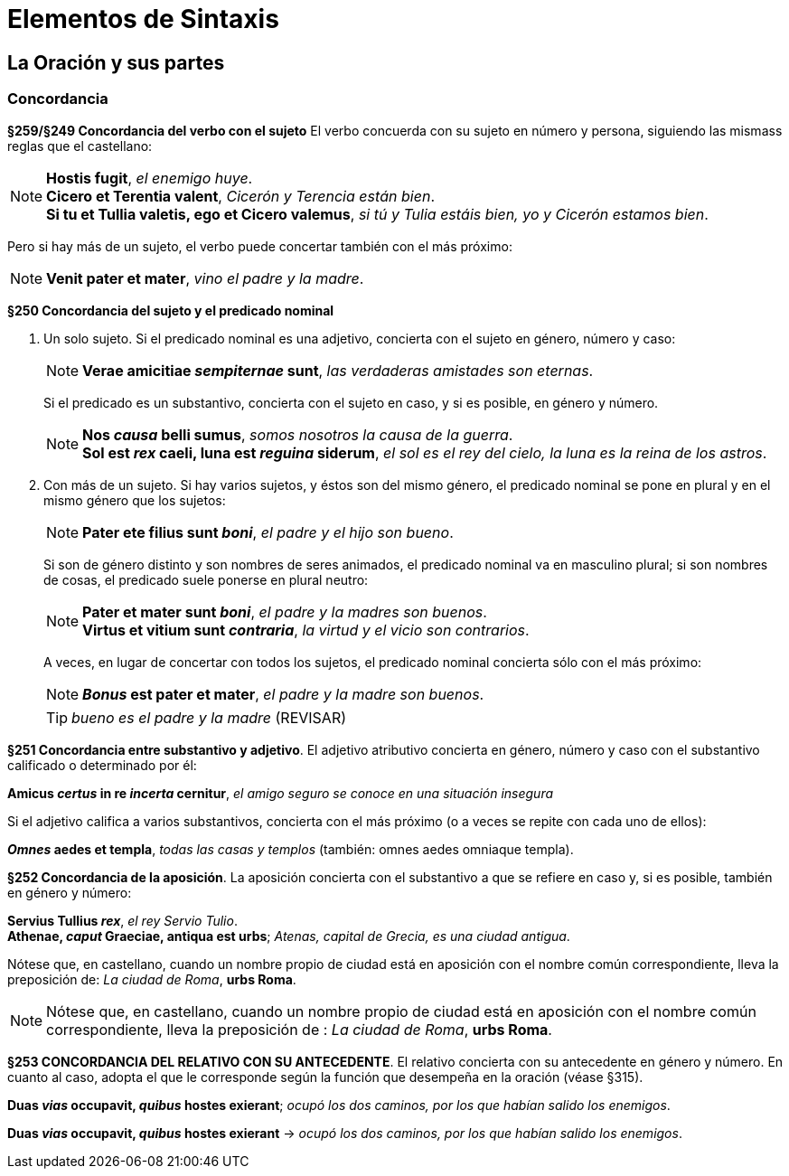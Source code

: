 = Elementos de Sintaxis

== La Oración y sus partes

=== Concordancia

*§259/§249 Concordancia del verbo con el sujeto*
El verbo concuerda con su sujeto en número y persona,
siguiendo las mismass reglas que el castellano:

[NOTE]
====
*Hostis fugit*, _el enemigo huye_. +
*Cicero et Terentia valent*, _Cicerón y Terencia están bien_. +
*Si tu et Tullia valetis, ego et Cicero valemus*,
_si tú y Tulia estáis bien, yo y Cicerón estamos bien_.
====

Pero si hay más de un sujeto, el verbo puede concertar también con el
más próximo:

NOTE: *Venit pater et mater*, _vino el padre y la madre_.

*§250 Concordancia del sujeto y el predicado nominal*

a. Un solo sujeto. Si el predicado nominal es una adjetivo, concierta
con el sujeto en género, número y caso:
+
[NOTE]
====
*Verae amicitiae _sempiternae_ sunt*, _las verdaderas amistades son eternas_.
====
+
Si el predicado es un substantivo, concierta con el sujeto en caso,
y si es posible, en género y número.
+
[NOTE]
====
*Nos _causa_ belli sumus*, _somos nosotros la causa de la guerra_. +
*Sol est _rex_ caeli, luna est _reguina_ siderum*,
_el sol es el rey del cielo, la luna es la reina de los astros_.
====

b. Con más de un sujeto. Si hay varios sujetos, y éstos son del mismo
género, el predicado nominal se pone en plural y en el mismo género que
los sujetos:
+
[NOTE]
====
*Pater ete filius sunt _boni_*, _el padre y el hijo son bueno_.
====
+
Si son de género distinto y son nombres de seres animados, el
predicado nominal va en masculino plural; si son nombres de cosas,
el predicado suele ponerse en plural neutro:
+
[NOTE]
====
*Pater et mater sunt _boni_*, _el padre y la madres son buenos_. +
*Virtus et vitium sunt _contraria_*, _la virtud y el vicio son contrarios_.
====
+
A veces, en lugar de concertar con todos los sujetos, el predicado
nominal concierta sólo con el más próximo:
+
NOTE: *_Bonus_ est pater et mater*, _el padre y la madre son buenos_.
+
TIP: _bueno es el padre y la madre_ (REVISAR)

*§251 Concordancia entre substantivo y adjetivo*.
El adjetivo atributivo concierta en género, número y caso con el substantivo
calificado o determinado por él:

====
*Amicus _certus_ in re _incerta_ cernitur*,
_el amigo seguro se conoce en una situación insegura_
====

Si el adjetivo califica a varios substantivos, concierta con el más
próximo (o a veces se repite con cada uno de ellos):

====
*_Omnes_ aedes et templa*, _todas las casas y templos_
(también: omnes aedes omniaque templa).
====

*§252 Concordancia de la aposición*.
La aposición concierta con el substantivo a que se refiere en caso y,
si es posible, también en género y número:

====
*Servius Tullius _rex_*, _el rey Servio Tulio_. +
*Athenae, _caput_ Graeciae, antiqua est urbs*;
_Atenas, capital de Grecia, es una ciudad antigua_.
====

[small]#Nótese que, en castellano, cuando un nombre propio de ciudad está en
aposición con el nombre común correspondiente, lleva la preposición de:
_La ciudad de Roma_, *urbs Roma*.#

[NOTE]
====
Nótese que, en castellano, cuando un nombre propio de ciudad está en
aposición con el nombre común correspondiente, lleva la preposición de
: _La ciudad de Roma_, *urbs Roma*.
====

*§253 CONCORDANCIA DEL RELATIVO CON SU ANTECEDENTE*.
El relativo concierta con su antecedente en género y número.
En cuanto al caso, adopta el que le corresponde según la función
que desempeña en la oración (véase §315).

====
*Duas _vias_ occupavit, _quibus_ hostes exierant*;
_ocupó los dos caminos, por los que habían salido los enemigos_.
====

====
*Duas _vias_ occupavit, _quibus_ hostes exierant* ->
_ocupó los dos caminos, por los que habían salido los enemigos_.
====
